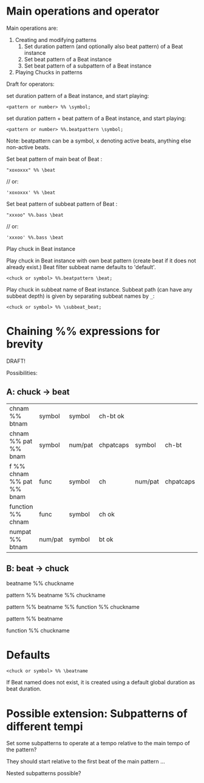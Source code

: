 * Main operations and operator
Main operations are:
1. Creating and modifying patterns
   1. Set duration pattern (and optionally also beat pattern) of a Beat instance
   2. Set beat pattern of a Beat instance
   3. Set beat pattern of a subpattern of a Beat instance
2. Playing Chucks in patterns

Draft for operators:


set duration pattern of a Beat instance, and start playing:

: <pattern or number> %% \symbol;

set duration pattern + beat pattern of a Beat instance, and start playing:

: <pattern or number> %%.beatpattern \symbol;

Note: beatpattern can be a symbol, x denoting active beats, anything else non-active beats.

Set beat pattern of main beat of Beat \beat:
: "xoxoxxx" %% \beat
	// or:
: 'xoxoxxx' %% \beat

Set beat pattern of subbeat pattern \bass of Beat \beat:
: "xxxoo" %%.bass \beat
	// or:
: 'xxxoo' %%.bass \beat

Play chuck in Beat instance

Play chuck in Beat instance with own beat pattern (create beat if it does not already exist.)
Beat filter subbeat name defaults to 'default'.
: <chuck or symbol> %%.beatpattern \beat;

Play chuck in subbeat name of Beat instance.
Subbeat path (can have any subbeat depth) is given by separating subbeat names by =_=:

: <chuck or symbol> %% \subbeat_beat;
* Chaining %% expressions for brevity

DRAFT!

Possibilities:
** A: chuck -> beat

| chnam %% btnam            | symbol  | symbol  | ch-bt ok  |         |           |        |
| chnam %% pat %% bnam      | symbol  | num/pat | chpatcaps | symbol  | ch-bt     |        |
| f %% chnam %% pat %% bnam | func    | symbol  | ch        | num/pat | chpatcaps | symbol |
| function %% chnam         | func    | symbol  | ch ok     |         |           |        |
| numpat %% btnam           | num/pat | symbol  | bt ok     |         |           |        |

** B: beat -> chuck

beatname %% chuckname

pattern %% beatname %% chuckname

pattern %% beatname %% function %% chuckname

pattern %% beatname

function %% chuckname

* Defaults

: <chuck or symbol> %% \beatname

If Beat named \beatname does not exist, it is created using a default global duration as beat duration.


* Possible extension: Subpatterns of different tempi

Set some subpatterns to operate at a tempo relative to the main tempo of the pattern?

They should start relative to the first beat of the main pattern ...

Nested subpatterns possible?
